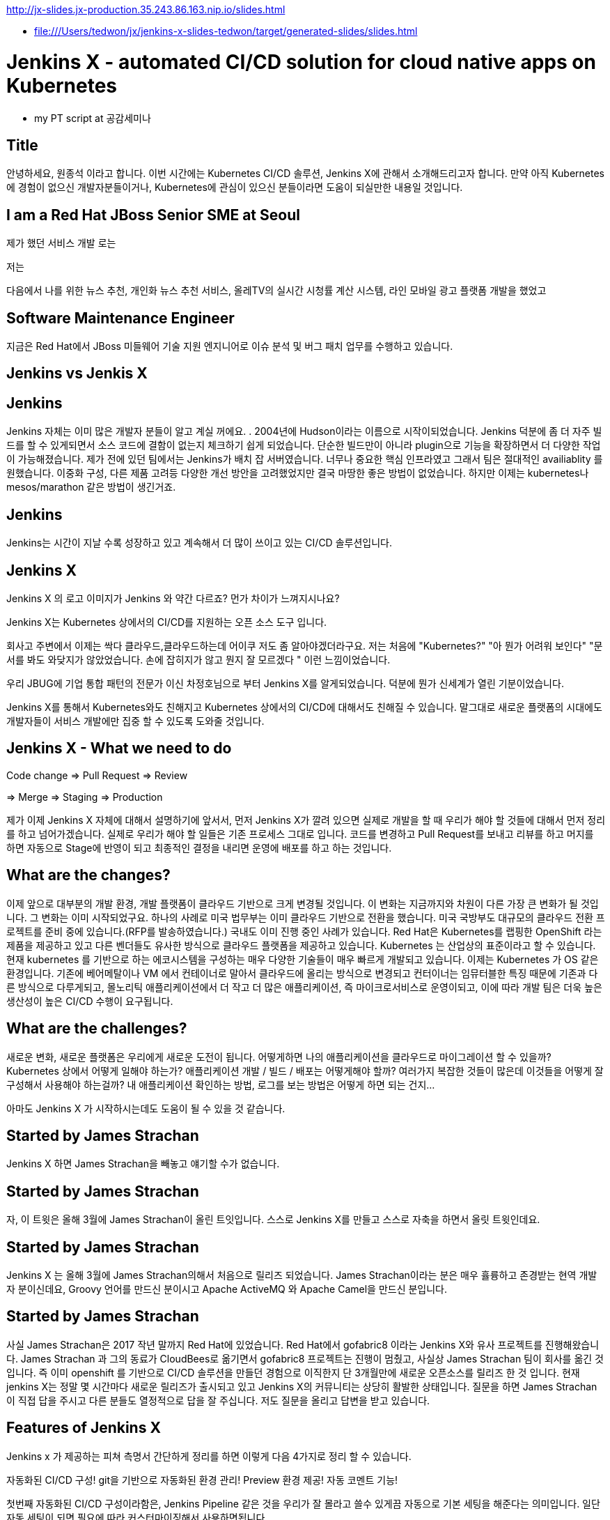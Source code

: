 http://jx-slides.jx-production.35.243.86.163.nip.io/slides.html

* file:///Users/tedwon/jx/jenkins-x-slides-tedwon/target/generated-slides/slides.html

= Jenkins X - automated CI/CD solution for cloud native apps on Kubernetes

* my PT script at 공감세미나

== Title

안녕하세요, 원종석 이라고 합니다.
이번 시간에는 Kubernetes CI/CD 솔루션, Jenkins X에 관해서 소개해드리고자 합니다.
만약 아직 Kubernetes에 경험이 없으신 개발자분들이거나, Kubernetes에 관심이 있으신 분들이라면 도움이 되실만한 내용일 것입니다.

== I am a Red Hat JBoss Senior SME at Seoul

제가 했던 서비스 개발 로는 

저는 

다음에서 나를 위한 뉴스 추천, 개인화 뉴스 추천 서비스, 올레TV의 실시간 시청률 계산 시스템, 라인 모바일 광고 플랫폼 개발을 했었고 

== Software Maintenance Engineer

지금은 Red Hat에서 JBoss 미들웨어 기술 지원 엔지니어로 이슈 분석 및 버그 패치 업무를 수행하고 있습니다.

== Jenkins vs Jenkis X

== Jenkins

Jenkins 자체는 이미 많은 개발자 분들이 알고 계실 꺼에요. .
2004년에 Hudson이라는 이름으로 시작이되었습니다.
Jenkins 덕분에 좀 더 자주 빌드를 할 수 있게되면서 소스 코드에 결함이 없는지 체크하기 쉽게 되었습니다.
단순한 빌드만이 아니라 plugin으로 기능을 확장하면서 더 다양한 작업이 가능해졌습니다. 제가 전에 있던 팀에서는 Jenkins가 배치 잡 서버였습니다. 너무나 중요한 핵심 인프라였고 그래서 팀은 절대적인 availiablity 를 원했습니다. 이중화 구성, 다른 제품 고려등 다양한 개선 방안을 고려했었지만 결국 마땅한 좋은 방법이 없었습니다. 하지만 이제는 kubernetes나 mesos/marathon 같은 방법이 생긴거죠.


== Jenkins

Jenkins는 시간이 지날 수록 성장하고 있고 계속해서 더 많이 쓰이고 있는 CI/CD 솔루션입니다.


== Jenkins X

Jenkins X 의 로고 이미지가 Jenkins 와 약간 다르죠? 먼가 차이가 느껴지시나요?

Jenkins X는 Kubernetes 상에서의 CI/CD를 지원하는 오픈 소스 도구 입니다.

회사고 주변에서 이제는 싹다 클라우드,클라우드하는데 어이쿠 저도 좀 알아야겠더라구요.
저는 처음에 "Kubernetes?" "아 뭔가 어려워 보인다" "문서를 봐도 와닺지가 않았었습니다. 손에 잡히지가 않고 뭔지 잘 모르겠다 " 이런 느낌이었습니다.

우리 JBUG에 기업 통합 패턴의 전문가 이신 차정호님으로 부터 Jenkins X를 알게되었습니다. 덕분에 뭔가 신세계가 열린 기분이었습니다.

Jenkins X를 통해서 Kubernetes와도 친해지고 Kubernetes 상에서의 CI/CD에 대해서도 친해질 수 있습니다.
말그대로 새로운 플랫폼의 시대에도 개발자들이 서비스 개발에만 집중 할 수 있도록 도와줄 것입니다.


== Jenkins X - What we need to do

Code change => Pull Request => Review

=> Merge => Staging => Production

제가 이제 Jenkins X 자체에 대해서 설명하기에 앞서서, 먼저 Jenkins X가 깔려 있으면 실제로 개발을 할 때 우리가 해야 할 것들에 대해서 먼저 정리를 하고 넘어가겠습니다.
실제로 우리가 해야 할 일들은 기존 프로세스 그대로 입니다. 코드를 변경하고 Pull Request를 보내고 리뷰를 하고 머지를 하면 자동으로 Stage에 반영이 되고 최종적인 결정을 내리면 운영에 배포를 하고 하는 것입니다.


== What are the changes?

이제 앞으로 대부분의 개발 환경, 개발 플랫폼이 클라우드 기반으로 크게 변경될 것입니다. 이 변화는 지금까지와 차원이 다른 가장 큰 변화가 될 것입니다.
그 변화는 이미 시작되었구요. 하나의 사례로 미국 법무부는 이미 클라우드 기반으로 전환을 했습니다. 미국 국방부도 대규모의 클라우드 전환 프로젝트를 준비 중에 있습니다.(RFP를 발송하였습니다.) 국내도 이미 진행 중인 사례가 있습니다.
Red Hat은 Kubernetes를 랩핑한 OpenShift 라는 제품을 제공하고 있고 다른 벤더들도 유사한 방식으로 클라우드 플랫폼을 제공하고 있습니다. Kubernetes 는 산업상의 표준이라고 할 수 있습니다.
현재 kubernetes 를 기반으로 하는 에코시스템을 구성하는 매우 다양한 기술들이 매우 빠르게 개발되고 있습니다. 
이제는 Kubernetes 가 OS 같은 환경입니다. 
기존에 베어메탈이나 VM 에서 컨테이너로 말아서 클라우드에 올리는 방식으로 변경되고
컨터이너는 임뮤터블한 특징 때문에 기존과 다른 방식으로 다루게되고,
몰노리틱 애플리케이션에서 더 작고 더 많은 애플리케이션, 즉 마이크로서비스로 운영이되고,
이에 따라 개발 팀은 더욱 높은 생산성이 높은 CI/CD 수행이 요구됩니다.


== What are the challenges?

새로운 변화, 새로운 플랫폼은 우리에게 새로운 도전이 됩니다.
어떻게하면 나의 애플리케이션을 클라우드로 마이그레이션 할 수 있을까?
Kubernetes 상에서 어떻게 일해야 하는가?
애플리케이션 개발 / 빌드 / 배포는 어떻게해야 할까?
여러가지 복잡한 것들이 많은데 이것들을 어떻게 잘 구성해서 사용해야 하는걸까?
내 애플리케이션 확인하는 방법, 로그를 보는 방법은 어떻게 하면 되는 건지...

아마도 Jenkins X 가 시작하시는데도 도움이 될 수 있을 것 같습니다.


== Started by James Strachan

Jenkins X 하면 James Strachan을 빼놓고 얘기할 수가 없습니다.

== Started by James Strachan

자, 이 트윗은 올해 3월에 James Strachan이 올린 트잇입니다.
스스로 Jenkins X를 만들고 스스로 자축을 하면서 올릿 트윗인데요.

== Started by James Strachan

Jenkins X 는 올해 3월에 James Strachan의해서 처음으로 릴리즈 되었습니다. 
James Strachan이라는 분은 매우 휼륭하고 존경받는 현역 개발자 분이신데요, Groovy 언어를 만드신 분이시고 Apache ActiveMQ 와 Apache Camel을 만드신 분입니다.


== Started by James Strachan

사실 James Strachan은 2017 작년 말까지 Red Hat에 있었습니다.
Red Hat에서 gofabric8 이라는 Jenkins X와 유사 프로젝트를 진행해왔습니다.
James Strachan 과 그의 동료가 CloudBees로 옮기면서 gofabric8 프로젝트는 진행이 멈췄고, 사실상 James Strachan 팀이 회사를 옮긴 것입니다. 즉 이미 openshift 를 기반으로 CI/CD 솔루션을 만들던 경험으로 이직한지 단 3개월만에 새로운 오픈소스를 릴리즈 한 것 입니다. 
현재 jenkins X는 정말 몇 시간마다 새로운 릴리즈가 출시되고 있고 Jenkins X의 커뮤니티는 상당히 활발한 상태입니다. 질문을 하면 James Strachan이 직접 답을 주시고 다른 분들도 열정적으로 답을 잘 주십니다. 저도 질문을 올리고 답변을 받고 있습니다.


== Features of Jenkins X

Jenkins x 가 제공하는 피쳐 측명서 간단하게 정리를 하면 이렇게 다음 4가지로 정리 할 수 있습니다. 

자동화된 CI/CD 구성!
git을 기반으로 자동화된 환경 관리!
Preview 환경 제공!
자동 코멘트 기능!


첫번째 자동화된 CI/CD 구성이라함은,
Jenkins Pipeline 같은 것을 우리가 잘 몰라고 쓸수 있게끔 자동으로 기본 세팅을 해준다는 의미입니다. 일단 자동 세팅이 되면 필요에 따라 커스터마이징해서 사용하면됩니다.

git을 기반으로 자동화된 환경 관리의 의미는 각 개발/Staing/Production 같은 논리적인 환경 정의를 시스템적으로 관리해줍니다.
여기서 GitOps 라는 것은 별거는 아니고 git을 기반으로 버전을 관리하고 Pull Request 방식으로 작업을하는 practice를 말합니다.

Preview 환경 제공의 의미는 
Pull Request 가 생성되면 자동으로 Preview 환경을 생성해줍니다. 이것은 PR 리뷰를 하는 사람에게 큰 도움이되는 기능입니다.

자동 코멘트 기능은
빌드가 완료되었거나 preview 환경이 준비가 완료되었을 때 이슈와 PR에 자동으로 feedback 코멘트가 달리는 기능어서, 이 역시 개발자들이 좀 더 손쉽게 상황을 파악하는데 도움을 주는 기능입니다. 

제대로된 즉 진짜 개발에 도움이되는 CI/CD practice는 결국 도구+경험입니다. 진짜 개발을 해본 전문가가 도구도 만들어야 하고 경험도 제공해주어야 합니다. 그렇치 않은면 또 실수고 또 잠을 못 잡니다.
제 생각에는 Jenkins X는 마치 컨설팅 서비스를 받아서 진짜 전문가가 와서 세팅해주듯이 Kubernetes 상에서의 CI/CD 환경을 세팅을 해주는 것과 같습니다. 우리는 더 빨리 배울 수 있고 더 빨리 개발에 집중할 수 있게됩니다.
Jenkins X 덕분에 당장 Kubernetes 에서 뭔가 해볼 수 있게됩니다.



== Supported Cloud Providers

Jenkins X 가 지원하는 Kubernetes provider는

* Google
* OpenShift
* Amazon
* Azure
* IBM
* Oracle
로컬에서 테스트해볼 수있는 minikube, minishift 가 있구요.

즉 이게 무슨 뜻도 되냐하면, Jenkins X 를 쓰면 동일한 명령으로 각 cluster 로 context switching하면서 사용할 수 있게 됩니다.



== How does Jenkins X help?
처음에 Kubernetes cluster에 Jenkins X를 설치하면, Jenkins, Nexus, Helm, Tiller,  Chartmuseum, Monocular 등이 설치됩니다.
Helm 은 yup이나 homebrew 같은 Kubernetes 에서 사용하는 Package manager 입니다.
yum install 하듯이 helm install 하는 방식으로 Kubernetes에 애플리케이션을 배포할 수 있습니다.
Chartmuseum 는 Helm Chart repository 입니다.

== Helm Chart

Helm Chart는 Kubernetes 애플리케이션의 패키징 포멧입니다.
이 포멧에 맞춰서 의존성등을 정의하고 애플리케이션을 패키징해놓으면 Chartmuseum에 저장되어 있다가. helm install 명령으로 애플리케이션을 설치 할 수 있습니다.
Monocular 는 app market처럼 설치가능한 helm chart를 검색할 수 있는 웹 UI 도구입니다.

== Jenkins UI

이 화면은 Jenkins UI 화면인데 Jenkins X가 자동으로 설치해준 것이고 container로 떠있는 것입니다.

== Jenkins Blue Ocean UI

This is new UI, Jenkins Blue Ocean.

== Jenkins Blue Ocean UI

This is Jenkins Pipeline UI.

== Nexus UI

And Nexus
//This is Nexus UI on Kubernetes.

== Monocular UI

And Monocular UI
//This is Monocular UI on Kubernetes.


== How does Jenkins X help?

After install Jenkins X, you can check it out.
----
jx open

jenkins                   http://jenkins.jx.35.200.29.158.nip.io
jenkins-x-chartmuseum     http://chartmuseum.jx.35.200.29.158.nip.io
jenkins-x-docker-registry http://docker-registry.jx.35.200.29.158.nip.io
jenkins-x-monocular-ui    http://monocular.jx.35.200.29.158.nip.io
nexus                     http://nexus.jx.35.200.29.158.nip.io
----

== Import Maven Project

== Dockerfile

== Jenkinsfile

== Built-in Packs

== Built-in Packs

== Environment Promotion via GitOps

As I mentioned about Environment and Promotion.
We can switch environment and promote application.



== Environments in Kubernetes

This diagram describes well about Jenkins X CI/CD practice flow.
There are environments. And application from git repository and build and we can see preview at Pull Request, merge changes to master and promote to production.
This is repeated continuously. It is CI/CD.

== jx get environments

== Demo & Environment Git Repository

== jx get applications

== jx get previews

== Environments in Kubernetes

== jx Overview

You can understand the every flow of Jenkins X.


== How do we setup Kubernetes + Jenkins X?

You can install the jx command line tool on linux or mac.


== How do we setup Kubernetes + Jenkins X?

You can create Kubernetes cluster with Jenkins X using "jx create cluster" command.

Or if you have a cluster already, you can install Jenkins X with the provider option.
----
jx install --provider=openshift
----

== Create Cluster GKE


== Create Cluster GKE


== VSCode Jenkins X Extension


== Demo

It is a demo from now on.
I can do the jenkins x CI/CD practice now, but the Demo will take around 1~2 hours.
So I’d like make the demo very simple and quick as possible as.
This demo youtube video contains everything I’d like to show you on the jenkins X CI/CD practice.


== Demo - Deploy Spring Boot app

jx create cluster gke


== Demo - Deploy Spring Boot app

* Create Cluster GKE Record: 
** https://asciinema.org/a/210859

After install jx, you can create Kubernetes cluster with Jenkins X.
After then, you can create sample hello world application and build it by Jenkins X and make some change. And promote to the production environment.

I already recorded the Demo using asciinema.

You can check this asciinema link: https://asciinema.org/a/209189
You can test with minikube and it works. But I created Kubernetes cluster on Google  Container Engine with free credit.
----
jx create cluster gke --cluster-name jwon-k8s-cluster-1030 --username admin --default-admin-password admin123! --verbose=true --log-level debug
----

Installing jx
Creating GKE kubernetes cluster
Jenkins X is installing and assembling Jenkins, Nexus, Helm and Tiller, Chartmuseum, Monocular.

// cluster 생성은 demo play 로 보여주고,
// application 생성은 직접해보는게 좋을 것 같다.


== Demo - Deploy Spring Boot app

jx create spring -d web -d actuator

jx provides sample application generator.
Now creating spring boot application.
----
jx create spring -d web -d actuator
----

Jenkins X Automatically set up CI/CD pipelines for the new project.
Setups up git repository
Adds webhooks on git to trigger Jenkins pipelines on PR or master
And Triggers the first pipeline


== Demo - Deploy Spring Boot app

//[%step]
* Record: https://asciinema.org/a/210872
* Automatically set up CI/CD pipelines for new + imported projects
* Setups up git repository
* Adds webhooks on git to trigger Jenkins pipelines on PR / master
* Triggers the first pipeline


== Demo - Jenkins X on Pull Request

----
jx create issue -t 'add a homepage'

git checkout -b wip

vi src/main/resources/static/index.html

git add src

git commit -a -m 'add a homepage fixes #1'

git push origin wip

jx create pullRequest -t "add a homepage fixes #1"
----

== Demo - Jenkins X on Pull Request

//[%step]
* Builds and tests
* Creates preview docker image + helm chart
* Creates a Preview Environment and comments on the PR with the link
** https://github.com/tedwon/demo1030/pull/2

image::pr-comment.png[]


== Demo - Jenkins X promotion via GitOps

jx promote --version 0.0.2 --env production


== Demo - Jenkins X promotion via GitOps

//[%step]
* Each environment stores its configuration as helm charts in a git repository
** Reuse the Pull Request workflow for changes
* To promote a version to, say, Production Jenkins X submits a Pull Request
** The Promote step waits for the Pull Request CI build to complete


== Jenkins X Roadmap

You can check the current status of Jenkins X on the roadmap page.
https://jenkins-x.io/contribute/roadmap/


== Jenkins X Slack


[%notitle]
//[background-color="white"]
== Jenkins X Slack

image::slack.png[canvas,size=contain]


== Try it out!

* https://jenkins-x.io/getting-started/
* JBUG Jenkins X Hands-on https://goo.gl/oBbHxA

image::jbugkorea_logotype_600px.gif[width="700"]


== Special Thanks to

Jungho Cha <jcha@redhat.com>


//[background-color="navy"]
== Thank you

image::jbugkorea_logotype_600px.gif[width="700"]

https://www.facebook.com/groups/jbossusergroup/[facebook.com/groups/jbossusergroup/]


